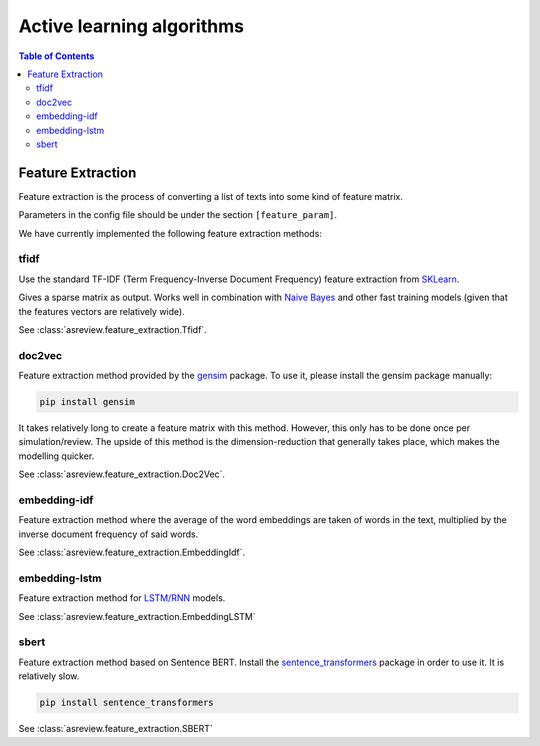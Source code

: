 Active learning algorithms
==========================


.. contents:: Table of Contents

Feature Extraction
------------------

Feature extraction is the process of converting a list of texts into some kind
of feature matrix.

Parameters in the config file should be under the section
``[feature_param]``.

We have currently implemented the following feature extraction methods:

tfidf
~~~~~


Use the standard TF-IDF (Term Frequency-Inverse Document Frequency) feature extraction
from `SKLearn <https://scikit-learn.org/stable/modules/generated/sklearn.feature_extraction.text.TfidfVectorizer.html>`__.

Gives a sparse matrix as output. Works well in combination with
`Naive Bayes <models.html#nb>`__ and other
fast training models (given that the features vectors are relatively wide).

See :class:`asreview.feature_extraction.Tfidf`.

doc2vec
~~~~~~~

Feature extraction method provided by the `gensim <https://radimrehurek.com/gensim/>`__ package.
To use it, please install the gensim package manually:

.. code:: bash

	pip install gensim

It takes relatively long to create a feature matrix with this method. However, this only has
to be done once per simulation/review. The upside of this method is the dimension-reduction
that generally takes place, which makes the modelling quicker.

See :class:`asreview.feature_extraction.Doc2Vec`.

embedding-idf
~~~~~~~~~~~~~

Feature extraction method where the average of the word embeddings are taken of words in the
text, multiplied by the inverse document frequency of said words.

See :class:`asreview.feature_extraction.EmbeddingIdf`.

embedding-lstm
~~~~~~~~~~~~~~

Feature extraction method for `LSTM/RNN <models.html#lstm-base>`__ models.

See :class:`asreview.feature_extraction.EmbeddingLSTM`

sbert
~~~~~

Feature extraction method based on Sentence BERT. Install the
`sentence_transformers <https://github.com/UKPLab/sentence-transformers>`__ package
in order to use it. It is relatively slow.

.. code:: bash

	pip install sentence_transformers

See :class:`asreview.feature_extraction.SBERT`


